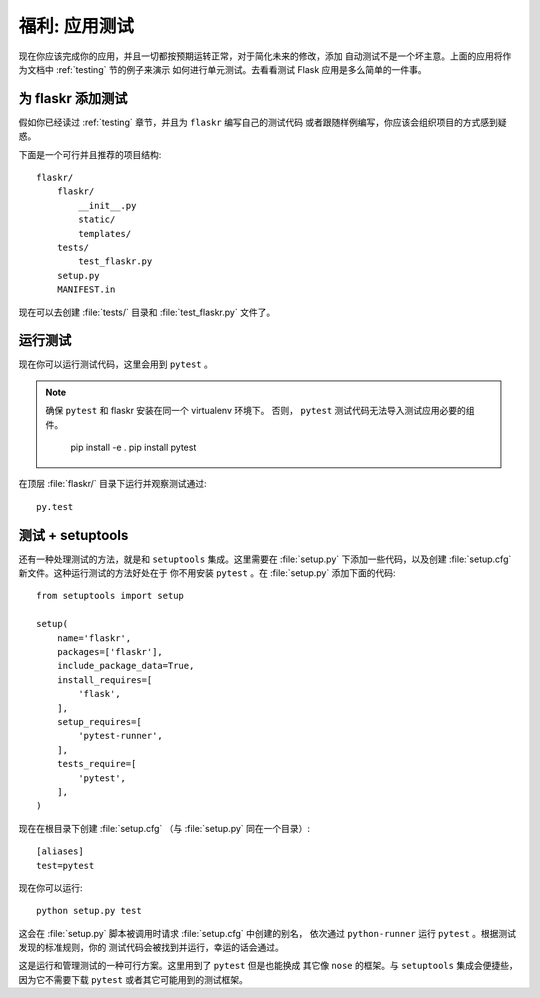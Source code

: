 .. _tutorial-testing:

福利: 应用测试
==============================

现在你应该完成你的应用，并且一切都按预期运转正常，对于简化未来的修改，添加
自动测试不是一个坏主意。上面的应用将作为文档中 :ref:`testing` 节的例子来演示
如何进行单元测试。去看看测试 Flask 应用是多么简单的一件事。

为 flaskr 添加测试
--------------------------------

假如你已经读过 :ref:`testing` 章节，并且为 ``flaskr`` 编写自己的测试代码
或者跟随样例编写，你应该会组织项目的方式感到疑惑。

下面是一个可行并且推荐的项目结构::

    flaskr/
        flaskr/
            __init__.py
            static/
            templates/
        tests/
            test_flaskr.py
        setup.py
        MANIFEST.in

现在可以去创建 :file:`tests/` 目录和 :file:`test_flaskr.py` 文件了。

运行测试
----------------

现在你可以运行测试代码，这里会用到 ``pytest`` 。

.. note:: 确保 ``pytest`` 和 flaskr 安装在同一个 virtualenv 环境下。
    否则， ``pytest``  测试代码无法导入测试应用必要的组件。

        pip install -e .
        pip install pytest

在顶层 :file:`flaskr/` 目录下运行并观察测试通过::

    py.test

测试 + setuptools
--------------------------------

还有一种处理测试的方法，就是和 ``setuptools`` 集成。这里需要在 :file:`setup.py`
下添加一些代码，以及创建 :file:`setup.cfg` 新文件。这种运行测试的方法好处在于
你不用安装 ``pytest`` 。在 :file:`setup.py` 添加下面的代码::

    from setuptools import setup

    setup(
        name='flaskr',
        packages=['flaskr'],
        include_package_data=True,
        install_requires=[
            'flask',
        ],
        setup_requires=[
            'pytest-runner',
        ],
        tests_require=[
            'pytest',
        ],
    )

现在在根目录下创建 :file:`setup.cfg` （与 :file:`setup.py` 同在一个目录）::

    [aliases]
    test=pytest

现在你可以运行::

    python setup.py test

这会在 :file:`setup.py` 脚本被调用时请求 :file:`setup.cfg` 中创建的别名，
依次通过 ``python-runner`` 运行 ``pytest`` 。根据测试发现的标准规则，你的
测试代码会被找到并运行，幸运的话会通过。

这是运行和管理测试的一种可行方案。这里用到了 ``pytest`` 但是也能换成
其它像 ``nose`` 的框架。与 ``setuptools`` 集成会便捷些，因为它不需要下载
``pytest`` 或者其它可能用到的测试框架。
